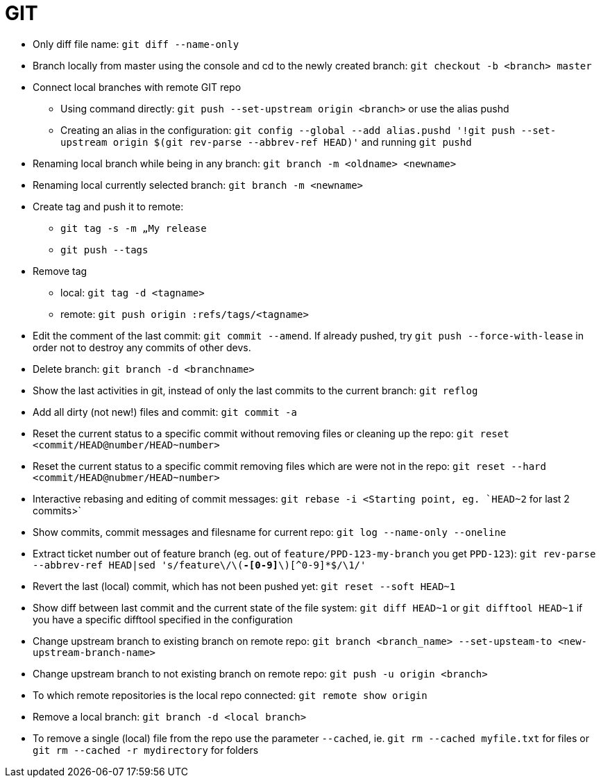 = GIT

* Only diff file name: `git diff --name-only`

* Branch locally from master using the console and cd to the newly created branch: `git checkout -b <branch> master`

* Connect local branches with remote GIT repo
** Using command directly: `git push --set-upstream origin <branch>` or use the alias pushd
** Creating an alias in the configuration: `git config --global --add alias.pushd '!git push --set-upstream origin $(git rev-parse --abbrev-ref HEAD)'` and running `git pushd`

* Renaming local branch while being in any branch: `git branch -m <oldname> <newname>`

* Renaming local currently selected branch: `git branch -m <newname>`

* Create tag and push it to remote:
** `git tag -s -m „My release`
** `git push --tags`

* Remove tag
** local: `git tag -d <tagname>`
** remote: `git push origin :refs/tags/<tagname>`

* Edit the comment of the last commit: `git commit --amend`. If already pushed, try `git push --force-with-lease` in order not to destroy any commits of other devs.

* Delete branch: `git branch -d <branchname>`

* Show the last activities in git, instead of only the last commits to the current branch: `git reflog`

* Add all dirty (not new!) files and commit: `git commit -a`

* Reset the current status to a specific commit without removing files or cleaning up the repo: `git reset <commit/HEAD@number/HEAD~number>`

* Reset the current status to a specific commit removing files which are were not in the repo: `git reset --hard <commit/HEAD@nubmer/HEAD~number>`

* Interactive rebasing and editing of commit messages: `git rebase -i <Starting point, eg. `HEAD~2` for last 2 commits>`

* Show commits, commit messages and filesname for current repo: `git log --name-only --oneline`

* Extract ticket number out of feature branch (eg. out of `feature/PPD-123-my-branch` you get `PPD-123`): `git rev-parse --abbrev-ref HEAD|sed 's/feature\/\([A-Z]*-[0-9]*\)[^0-9]*$/\1/'`

* Revert the last (local) commit, which has not been pushed yet: `git reset --soft HEAD~1`

* Show diff between last commit and the current state of the file system: `git diff HEAD~1` or `git difftool HEAD~1` if you have a specific difftool specified in the configuration

* Change upstream branch to existing branch on remote repo: `git branch <branch_name> --set-upsteam-to <new-upstream-branch-name>`

* Change upstream branch to not existing branch on remote repo: `git push -u origin <branch>`

* To which remote repositories is the local repo connected: `git remote show origin`

* Remove a local branch: `git branch -d <local branch>`

* To remove a single (local) file from the repo use the parameter `--cached`, ie. `git rm --cached myfile.txt` for files or `git rm --cached -r mydirectory` for folders
